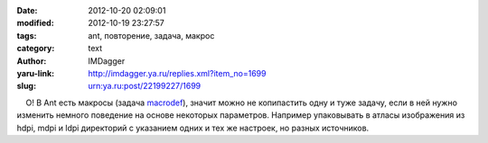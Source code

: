 

:date: 2012-10-20 02:09:01
:modified: 2012-10-19 23:27:57
:tags: ant, повторение, задача, макрос
:category: text
:author: IMDagger
:yaru-link: http://imdagger.ya.ru/replies.xml?item_no=1699
:slug: urn:ya.ru:post/22199227/1699

    О! В Ant есть макросы (задача
`macrodef <http://ant.apache.org/manual/Tasks/macrodef.html>`__), значит
можно не копипастить одну и туже задачу, если в ней нужно изменить
немного поведение на основе некоторых параметров. Например упаковывать в
атласы изображения из hdpi, mdpi и ldpi директорий с указанием одних и
тех же настроек, но разных источников.

